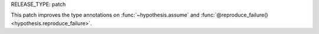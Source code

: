 RELEASE_TYPE: patch

This patch improves the type annotations on :func:`~hypothesis.assume`
and :func:`@reproduce_failure() <hypothesis.reproduce_failure>`.
